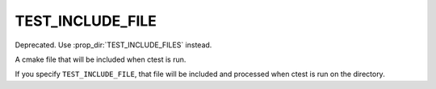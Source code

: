 TEST_INCLUDE_FILE
-----------------

Deprecated.  Use :prop_dir:`TEST_INCLUDE_FILES` instead.

A cmake file that will be included when ctest is run.

If you specify ``TEST_INCLUDE_FILE``, that file will be included and
processed when ctest is run on the directory.
